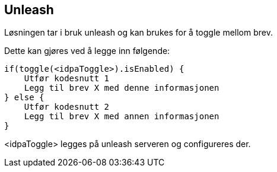== Unleash

Løsningen tar i bruk unleash og kan brukes for å toggle mellom brev.

Dette kan gjøres ved å legge inn følgende:

----
if(toggle(<idpaToggle>).isEnabled) {
    Utfør kodesnutt 1
    Legg til brev X med denne informasjonen
} else {
    Utfør kodesnutt 2
    Legg til brev X med annen informasjonen
}
----

<idpaToggle> legges på unleash serveren og configureres der.